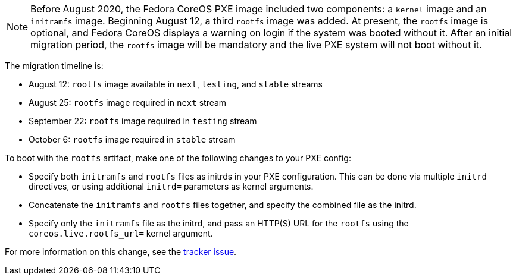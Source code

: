 :page-partial:

NOTE: Before August 2020, the Fedora CoreOS PXE image included two components: a `kernel` image and an `initramfs` image.  Beginning August 12, a third `rootfs` image was added.  At present, the `rootfs` image is optional, and Fedora CoreOS displays a warning on login if the system was booted without it.  After an initial migration period, the `rootfs` image will be mandatory and the live PXE system will not boot without it.

The migration timeline is:

- August 12: `rootfs` image available in `next`, `testing`, and `stable` streams
- August 25: `rootfs` image required in `next` stream
- September 22: `rootfs` image required in `testing` stream
- October 6: `rootfs` image required in `stable` stream

To boot with the `rootfs` artifact, make one of the following changes to your PXE config:

- Specify both `initramfs` and `rootfs` files as initrds in your PXE configuration. This can be done via multiple `initrd` directives, or using additional `initrd=` parameters as kernel arguments.
- Concatenate the `initramfs` and `rootfs` files together, and specify the combined file as the initrd.
- Specify only the `initramfs` file as the initrd, and pass an HTTP(S) URL for the `rootfs` using the `coreos.live.rootfs_url=` kernel argument.

For more information on this change, see the https://github.com/coreos/fedora-coreos-tracker/issues/390[tracker issue].
